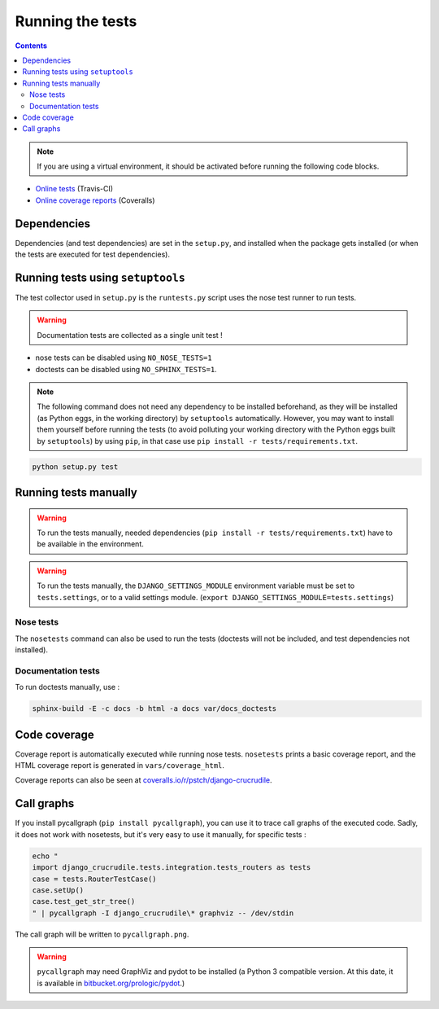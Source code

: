 Running the tests
=================

.. contents::

.. note:: If you are using a virtual environment, it should be activated before running the following code blocks.

- `Online tests <https://travis-ci.org/pstch/django-crucrudile/builds>`_ (Travis-CI)
- `Online coverage reports <https://coveralls.io/r/pstch/django-crucrudile>`_ (Coveralls)

Dependencies
------------

Dependencies (and test dependencies) are set in the ``setup.py``, and
installed when the package gets installed (or when the tests are
executed for test dependencies).

Running tests using ``setuptools``
----------------------------------

The test collector used in ``setup.py`` is the ``runtests.py`` script
uses the nose test runner to run tests.

.. warning:: Documentation tests are collected as a single unit test !

- nose tests can be disabled using ``NO_NOSE_TESTS=1``
- doctests can be disabled using ``NO_SPHINX_TESTS=1``.

.. note::

   The following command does not need any dependency to be installed
   beforehand, as they will be installed (as Python eggs, in the
   working directory) by ``setuptools`` automatically. However, you
   may want to install them yourself before running the tests (to
   avoid polluting your working directory with the Python eggs built
   by ``setuptools``) by using ``pip``, in that case use ``pip
   install -r tests/requirements.txt``.

.. code-block:: sh

   python setup.py test

Running tests manually
----------------------

.. warning::

   To run the tests manually, needed dependencies (``pip install -r
   tests/requirements.txt``) have to be available in the environment.

.. warning::

   To run the tests manually, the ``DJANGO_SETTINGS_MODULE``
   environment variable must be set to ``tests.settings``, or to a
   valid settings module. (``export
   DJANGO_SETTINGS_MODULE=tests.settings``)

Nose tests
~~~~~~~~~~

The ``nosetests`` command can also be used to run the tests (doctests will not be included, and test dependencies not installed).

Documentation tests
~~~~~~~~~~~~~~~~~~~

To run doctests manually, use :

.. code-block:: sh

   sphinx-build -E -c docs -b html -a docs var/docs_doctests

Code coverage
-------------

Coverage report is automatically executed while running nose tests. ``nosetests`` prints a basic coverage report, and the HTML coverage report is generated in ``vars/coverage_html``.

Coverage reports can also be seen at `coveralls.io/r/pstch/django-crucrudile <https://coveralls.io/r/pstch/django-crucrudile>`_.

Call graphs
-----------

If you install pycallgraph (``pip install pycallgraph``), you can use it to trace call graphs of the executed code. Sadly, it does not work with nosetests, but it's very easy to use it manually, for specific tests :

.. code-block:: sh

   echo "
   import django_crucrudile.tests.integration.tests_routers as tests
   case = tests.RouterTestCase()
   case.setUp()
   case.test_get_str_tree()
   " | pycallgraph -I django_crucrudile\* graphviz -- /dev/stdin

The call graph will be written to ``pycallgraph.png``.

.. warning::

   ``pycallgraph`` may need GraphViz and pydot to be installed (a Python 3
   compatible version. At this date, it is available in
   `bitbucket.org/prologic/pydot <https://bitbucket.org/prologic/pydot>`_.)
